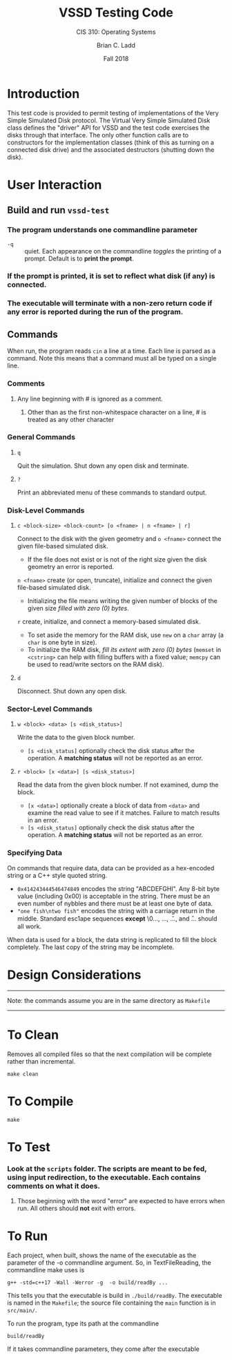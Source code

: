 #+STARTUP: showall
#+TITLE: VSSD Testing Code
#+SUBTITLE: CIS 310: Operating Systems
#+AUTHOR: Brian C. Ladd
#+DATE: Fall 2018

* Introduction
This test code is provided to permit testing of implementations of the Very Simple Simulated Disk protocol. The Virtual Very Simple Simulated Disk class defines the "driver" API for VSSD and the test code exercises the disks through that interface. The only other function calls are to constructors for the implementation classes (think of this as turning on a connected disk drive) and the associated destructors (shutting down the disk).

* User Interaction
** Build and run =vssd-test=
*** The program understands one commandline parameter
    - =-q= :: quiet. Each appearance on the commandline /toggles/ the printing of a prompt. Default is to *print the prompt*.
*** If the prompt is printed, it is set to reflect what disk (if any) is connected.
*** The executable will terminate with a non-zero return code if *any* error is reported during the run of the program.

** Commands
   When run, the program reads =cin= a line at a time. Each line is parsed as a command. Note this means that a command must all be typed on a single line.

*** Comments
**** Any line beginning with # is ignored as a comment.
***** Other than as the first non-whitespace character on a line, # is treated as any other character
*** General Commands
**** =q=
     Quit the simulation. Shut down any open disk and terminate.
**** =?=
     Print an abbreviated menu of these commands to standard output.
*** Disk-Level Commands
**** =c <block-size> <block-count> [o <fname> | n <fname> | r]=
     Connect to the disk with the given geometry and
     =o <fname>= connect the given file-based simulated disk.
       - If the file does not exist or is not of the right size given the disk geometry an error is reported.
     =n <fname>= create (or open, truncate), initialize and connect the given file-based simulated disk.
       - Initializing the file means writing the given number of blocks of the given size /filled with zero (0) bytes/.
     =r= create, initialize, and connect a memory-based simulated disk.
       - To set aside the memory for the RAM disk, use =new= on a =char= array (a =char= is one byte in size).
       - To initialize the RAM disk, /fill its extent with zero (0) bytes/ (=memset= in =<cstring>= can help with filling buffers with a fixed value; =memcpy= can be used to read/write sectors on the RAM disk).
**** =d=
     Disconnect. Shut down any open disk.
*** Sector-Level Commands
**** =w <block> <data> [s <disk_status>]=
     Write the data to the given block number.
     - =[s <disk_status]= optionally check the disk status after the operation. A *matching status* will not be reported as an error.
**** =r <block> [x <data>] [s <disk_status>]=
     Read the data from the given block number. If not examined, dump the block.
     - =[x <data>]= optionally create a block of data from =<data>= and examine the read value to see if it matches. Failure to match results in an error.
     - =[s <disk_status]= optionally check the disk status after the operation. A *matching status* will not be reported as an error.

*** Specifying Data
    On commands that require data, data can be provided as a hex-encoded string or a C++ style quoted string.
    - =0x414243444546474849= encodes the string "ABCDEFGHI". Any 8-bit byte value (including 0x00) is acceptable in the string. There must be an even number of nybbles and there must be at least one byte of data.
    - ="one fish\ntwo fish"= encodes the string with a carriage return in the middle. Standard esc1ape sequences *except* \0..., \x..., \u..., and \U... should all work.

   When data is used for a block, the data string is replicated to fill the block completely. The last copy of the string may be incomplete.

* Design Considerations
---------------------------------------------------------------------------------
Note: the commands assume you are in the same directory as =Makefile=
---------------------------------------------------------------------------------

* To Clean
Removes all compiled files so that the next compilation will be complete rather than
incremental.
#+BEGIN_SRC shell
make clean
#+END_SRC

* To Compile
#+BEGIN_SRC shell
make
#+END_SRC

* To Test
*** Look at the =scripts= folder. The scripts are meant to be fed, using input redirection, to the executable. Each contains comments on what it does.
**** Those beginning with the word "error" are expected to have errors when run. All others should *not* exit with errors.

* To Run
Each project, when built, shows the name of the executable as the parameter of the -o commandline argument. So, in TextFileReading, the commandline make uses is
#+BEGIN_SRC shell
g++ -std=c++17 -Wall -Werror -g  -o build/readBy ...
#+END_SRC

This tells you that the executable is build in =./build/readBy=. The executable is named in the =Makefile=; the source file containing the =main= function is in =src/main/=.

To run the program, type its path at the commandline
#+BEGIN_SRC shell
build/readBy
#+END_SRC

If it takes commandline parameters, they come after the executable
